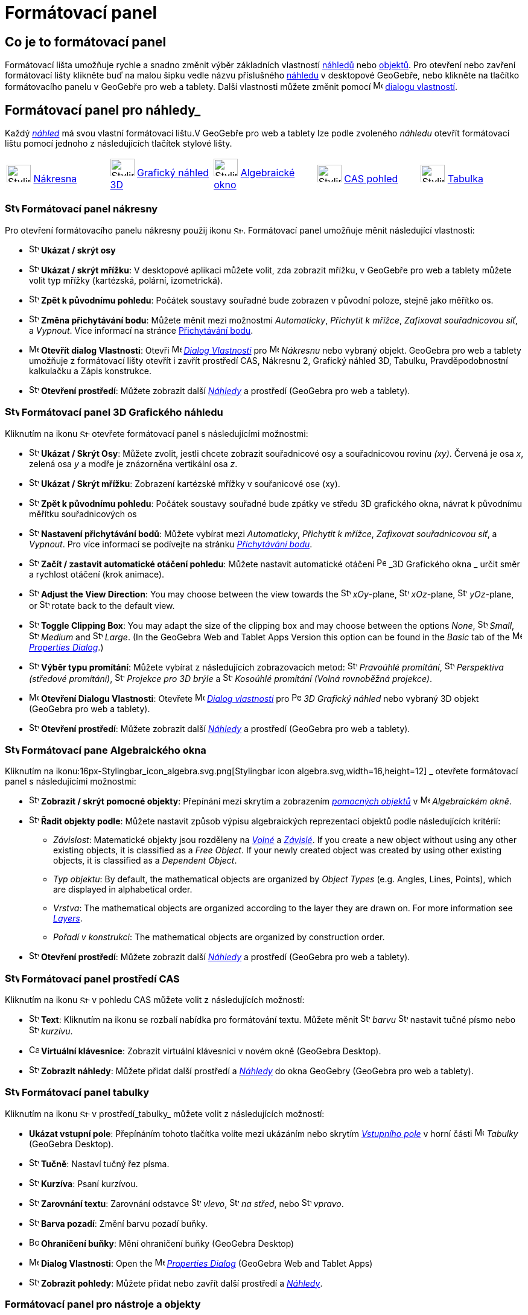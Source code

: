 = Formátovací panel
:page-en: Style_Bar
ifdef::env-github[:imagesdir: /cs/modules/ROOT/assets/images]

== [#úvod]#Co je to formátovací panel#

Formátovací lišta umožňuje rychle a snadno změnit výběr základních vlastností xref:/Náhledy.adoc[náhledů] nebo
xref:/Objekty.adoc[objektů]. Pro otevření nebo zavření formátovací lišty klikněte buď na malou šipku vedle názvu příslušného xref:/Náhledy.adoc[náhledu] v desktopové GeoGebře, nebo klikněte na tlačítko formátovacího panelu v GeoGebře pro web a tablety.
Další vlastnosti můžete změnit pomocí image:16px-Menu-options.svg.png[Menu-options.svg,width=16,height=16] xref:/Dialog_Vlastnosti.adoc[dialogu vlastností].


== [#Náhledy]#Formátovací panel pro náhledy_#

Každý _xref:/Náhledy.adoc[náhled]_ má svou vlastní formátovací lištu.V GeoGebře pro web a tablety lze podle zvoleného _náhledu_ otevřít formátovací  lištu pomocí jednoho z následujících tlačítek stylové lišty.

[cols=",,,,",]
|===
|image:40px-Stylingbar_icon_graphics.svg.png[Stylingbar icon graphics.svg,width=40,height=29]
xref:/Nákresna.adoc[Nákresna] |image:40px-Stylingbar_icon_graphics3D.svg.png[Stylingbar icon
graphics3D.svg,width=40,height=29] xref:/Grafický_náhled_3D.adoc[Grafický náhled 3D]
|image:40px-Stylingbar_icon_algebra.svg.png[Stylingbar icon algebra.svg,width=40,height=29]
xref:/Algebraické_okno.adoc[Algebraické okno] |image:40px-Stylingbar_icon_cas.svg.png[Stylingbar icon
cas.svg,width=40,height=29] xref:/CAS_pohled.adoc[CAS pohled] |image:40px-Stylingbar_icon_spreadsheet.svg.png[Stylingbar
icon spreadsheet.svg,width=40,height=29] xref:/Tabulka.adoc[Tabulka]
|===

=== image:24px-Stylingbar_icon_graphics3D.svg.png[Stylingbar icon graphics.svg,width=24,height=17] Formátovací panel nákresny

Pro otevření formátovacího panelu nákresny použij ikonu image:16px-Stylingbar_icon_graphics.svg.png[Stylingbar icon graphics.svg,width=16,height=12]. Formátovací panel umožňuje měnit následující vlastnosti:

* image:16px-Stylingbar_graphicsview_show_or_hide_the_axes.svg.png[Stylingbar graphicsview show or hide the
axes.svg,width=16,height=16] *Ukázat / skrýt osy*
* image:16px-Stylingbar_graphicsview_show_or_hide_the_grid.svg.png[Stylingbar graphicsview show or hide the
grid.svg,width=16,height=16] *Ukázat / skrýt mřížku*: V desktopové aplikaci můžete volit, zda zobrazit mřížku, v GeoGebře pro web a tablety můžete volit typ mřížky (kartézská, polární, izometrická).
* image:16px-Stylingbar_graphicsview_standardview.svg.png[Stylingbar graphicsview standardview.svg,width=16,height=16]
*Zpět k původnímu pohledu*:  Počátek soustavy souřadné bude zobrazen v původní poloze, stejně jako měřítko os.
* image:16px-Stylingbar_graphicsview_point_capturing.svg.png[Stylingbar graphicsview point
capturing.svg,width=16,height=16] *Změna přichytávání bodu*: Můžete měnit mezi možnostmi
_Automaticky_, _Přichytit k mřížce_, _Zafixovat souřadnicovou síť_, a _Vypnout_. Více informací na stránce
xref:/Přichytávání_bodu.adoc[Přichytávání bodu].
* image:16px-Menu-options.svg.png[Menu-options.svg,width=16,height=16] *Otevřít dialog Vlastnosti*: Otevři
image:16px-Menu-options.svg.png[Menu-options.svg,width=16,height=16] _xref:/Dialog_Vlastnosti.adoc[Dialog Vlastnosti]_
pro image:16px-Menu_view_graphics.svg.png[Menu view graphics.svg,width=16,height=16] _Nákresnu_ nebo vybraný objekt. GeoGebra pro web a tablety umožňuje z formátovací lišty otevřít i zavřít prostředí CAS, Nákresnu 2, Grafický náhled 3D, Tabulku, Pravděpodobnostní kalkulačku a Zápis konstrukce.
* image:16px-Stylingbar_dots.svg.png[Stylingbar dots.svg,width=16,height=16] *Otevření prostředí*: Můžete zobrazit další
xref:/Náhledy.adoc[_Náhledy_] a prostředí (GeoGebra pro web a tablety).

=== image:24px-Stylingbar_icon_graphics3D.svg.png[Stylingbar icon graphics3D.svg,width=24,height=17] Formátovací panel 3D Grafického náhledu

Kliknutím na ikonu image:16px-Stylingbar_icon_graphics3D.svg.png[Stylingbar icon graphics3D.svg,width=16,height=12] otevřete formátovací panel s následujícími možnostmi:

* image:16px-Stylingbar_graphics3D_axes_plane.svg.png[Stylingbar graphics3D axes plane.svg,width=16,height=16] *Ukázat /
Skrýt Osy*: Můžete zvolit, jestli chcete zobrazit souřadnicové osy a souřadnicovou rovinu _(xy)_. Červená je osa _x_, zelená osa _y_ a modře je znázorněna vertikální osa _z_.
* image:16px-Stylingbar_graphicsview_show_or_hide_the_grid.svg.png[Stylingbar graphicsview show or hide the
grid.svg,width=16,height=16] *Ukázat / Skrýt mřížku*: Zobrazení kartézské mřížky v souřanicové ose (xy).
* image:16px-Stylingbar_graphicsview_standardview.svg.png[Stylingbar graphicsview standardview.svg,width=16,height=16]
*Zpět k původnímu pohledu*: Počátek soustavy souřadné bude zpátky ve středu 3D grafického okna, návrat k původnímu měřítku souřadnicových os
* image:16px-Stylingbar_graphicsview_point_capturing.svg.png[Stylingbar graphicsview point
capturing.svg,width=16,height=16] *Nastavení přichytávání bodů*: Můžete vybírat mezi _Automaticky_, _Přichytit k mřížce_, _Zafixovat souřadnicovou síť_, a _Vypnout_. Pro více informací se podívejte na stránku _xref:/Přichytávání_bodu.adoc[Přichytávání bodu]_.
* image:16px-Stylingbar_graphics3D_rotateview_play.svg.png[Stylingbar graphics3D rotateview play.svg,width=16,height=16]
*Začít / zastavit automatické otáčení pohledu*: Můžete nastavit automatické otáčení
image:16px-Perspectives_algebra_3Dgraphics.svg.png[Perspectives algebra 3Dgraphics.svg,width=16,height=16] _3D Grafického okna
_ určit směr a rychlost otáčení (krok animace).
* image:16px-Stylingbar_graphics3D_view_xy.svg.png[Stylingbar graphics3D view xy.svg,width=16,height=16] *Adjust the
View Direction*: You may choose between the view towards the image:16px-Stylingbar_graphics3D_view_xy.svg.png[Stylingbar
graphics3D view xy.svg,width=16,height=16] _xOy_-plane, image:16px-Stylingbar_graphics3D_view_xz.svg.png[Stylingbar
graphics3D view xz.svg,width=16,height=16] _xOz_-plane, image:16px-Stylingbar_graphics3D_view_yz.svg.png[Stylingbar
graphics3D view yz.svg,width=16,height=16] _yOz_-plane, or
image:16px-Stylingbar_graphics3D_standardview_rotate.svg.png[Stylingbar graphics3D standardview
rotate.svg,width=16,height=16] rotate back to the default view.
* image:16px-Stylingbar_graphics3D_clipping_medium.svg.png[Stylingbar graphics3D clipping medium.svg,width=16,height=16]
*Toggle Clipping Box*: You may adapt the size of the clipping box and may choose between the options _None_,
image:16px-Stylingbar_graphics3D_clipping_small.svg.png[Stylingbar graphics3D clipping small.svg,width=16,height=16]
_Small_, image:16px-Stylingbar_graphics3D_clipping_medium.svg.png[Stylingbar graphics3D clipping
medium.svg,width=16,height=16] _Medium_ and image:16px-Stylingbar_graphics3D_clipping_big.svg.png[Stylingbar graphics3D
clipping big.svg,width=16,height=16] _Large_. (In the GeoGebra Web and Tablet Apps Version this option can be found in
the _Basic_ tab of the image:16px-Menu-options.svg.png[Menu-options.svg,width=16,height=16]
_xref:/Properties_Dialog.adoc[Properties Dialog]_.)
* image:16px-Stylingbar_graphics3D_view_orthographic.svg.png[Stylingbar graphics3D view
orthographic.svg,width=16,height=16] *Výběr typu promítání*: Můžete vybírat z následujících zobrazovacích metod:
image:16px-Stylingbar_graphics3D_view_orthographic.svg.png[Stylingbar graphics3D view
orthographic.svg,width=16,height=16] _Pravoúhlé promítání_,
image:16px-Stylingbar_graphics3D_view_perspective.svg.png[Stylingbar graphics3D view perspective.svg,width=16,height=16]
_Perspektiva (středové promítání)_, image:16px-Stylingbar_graphics3D_view_glases.svg.png[Stylingbar graphics3D view
glases.svg,width=16,height=16] _Projekce pro 3D brýle_ a
image:16px-Stylingbar_graphics3D_view_oblique.svg.png[Stylingbar graphics3D view oblique.svg,width=16,height=16]
_Kosoúhlé promítání (Volná rovnoběžná projekce)_.
* image:16px-Menu-options.svg.png[Menu-options.svg,width=16,height=16] *Otevření Dialogu Vlastnosti*: Otevřete
image:16px-Menu-options.svg.png[Menu-options.svg,width=16,height=16] _xref:/Dialog Vlastnosti.adoc[Dialog vlastnosti]_
pro image:16px-Perspectives_algebra_3Dgraphics.svg.png[Perspectives algebra 3Dgraphics.svg,width=16,height=16] _3D
Grafický náhled_ nebo vybraný 3D objekt (GeoGebra pro web a tablety).
* image:16px-Stylingbar_dots.svg.png[Stylingbar dots.svg,width=16,height=16] *Otevření prostředí*: Můžete zobrazit další
xref:/Náhledy.adoc[_Náhledy_] a prostředí (GeoGebra pro web a tablety).

=== image:24px-Stylingbar_icon_algebra.svg.png[Stylingbar icon algebra.svg,width=24,height=17] Formátovací pane Algebraického okna

Kliknutím na ikonu:16px-Stylingbar_icon_algebra.svg.png[Stylingbar icon algebra.svg,width=16,height=12] _ otevřete formátovací panel s následujícími možnostmi:

* image:16px-Stylingbar_algebraview_auxiliary_objects.svg.png[Stylingbar algebraview auxiliary
objects.svg,width=16,height=16] *Zobrazit / skrýt pomocné objekty*: Přepínání mezi skrytím a zobrazením 
xref:/Volné_závislé_a_pomocné_objekty.adoc[_pomocných objektů_] v image:16px-Menu_view_algebra.svg.png[Menu
view algebra.svg,width=16,height=16] _Algebraickém okně_.
* image:16px-Stylingbar_algebraview_sort_objects_by.svg.png[Stylingbar algebraview sort objects
by.svg,width=16,height=16] *Řadit objekty podle*: Můžete nastavit způsob výpisu algebraických reprezentací objektů podle následujících kritérií:
** _Závislost_: Matematické objekty jsou rozděleny na xref:/Free_Dependent_and_Auxiliary_Objects.adoc[_Volné_] a xref:/Free_Dependent_and_Auxiliary_Objects.adoc[_Závislé_]. If you create a new object without
using any other existing objects, it is classified as a _Free Object_. If your newly created object was created by using
other existing objects, it is classified as a _Dependent Object_.
** _Typ objektu_: By default, the mathematical objects are organized by _Object Types_ (e.g. Angles, Lines, Points),
which are displayed in alphabetical order.
** _Vrstva_: The mathematical objects are organized according to the layer they are drawn on. For more information see
_xref:/Layers.adoc[Layers]_.
** _Pořadí v konstrukci_: The mathematical objects are organized by construction order.
* image:16px-Stylingbar_dots.svg.png[Stylingbar dots.svg,width=16,height=16] *Otevření prostředí*: Můžete zobrazit další
xref:/Náhledy.adoc[_Náhledy_] a prostředí (GeoGebra pro web a tablety).

=== image:24px-Stylingbar_icon_cas.svg.png[Stylingbar icon cas.svg,width=24,height=17] Formátovací panel prostředí CAS

Kliknutím na ikonu image:16px-Stylingbar_icon_cas.svg.png[Stylingbar icon cas.svg,width=16,height=12] v pohledu CAS můžete volit z následujících možností:

* image:16px-Stylingbar_text.svg.png[Stylingbar text.svg,width=16,height=16] *Text*: Kliknutím na ikonu se rozbalí nabídka pro formátování textu. Můžete měnit image:16px-Stylingbar_text_color.svg.png[Stylingbar text color.svg,width=16,height=16] _barvu_  image:16px-Stylingbar_text_bold.svg.png[Stylingbar text bold.svg,width=16,height=16] nastavit tučné písmo nebo
image:16px-Stylingbar_text_italic.svg.png[Stylingbar text italic.svg,width=16,height=16] _kurzívu_.
* image:16px-Cas-keyboard.png[Cas-keyboard.png,width=16,height=16] *Virtuální klávesnice*: Zobrazit virtuální klávesnici v novém okně (GeoGebra Desktop).
* image:16px-Stylingbar_dots.svg.png[Stylingbar dots.svg,width=16,height=16] *Zobrazit náhledy*: Můžete přidat další prostředí a
xref:/Náhledy.adoc[_Náhledy_] do okna GeoGebry (GeoGebra pro web a tablety).

=== image:24px-Stylingbar_icon_spreadsheet.svg.png[Stylingbar icon spreadsheet.svg,width=24,height=17] [#tabulka]#Formátovací panel tabulky#

Kliknutím na ikonu image:16px-Stylingbar_icon_spreadsheet.svg.png[Stylingbar icon spreadsheet.svg,width=16,height=12] v prostředí_tabulky_ můžete volit z následujících možností:

* *Ukázat vstupní pole*: Přepínáním tohoto tlačítka volíte mezi ukázáním nebo skrytím _xref:/Vstupní_pole.adoc[Vstupního pole]_ v horní části
image:16px-Menu_view_spreadsheet.svg.png[Menu view spreadsheet.svg,width=16,height=16] _Tabulky_ (GeoGebra
Desktop).
* image:16px-Stylingbar_text_bold.svg.png[Stylingbar text bold.svg,width=16,height=16] *Tučně*: Nastaví tučný řez písma.
* image:16px-Stylingbar_text_italic.svg.png[Stylingbar text italic.svg,width=16,height=16] *Kurzíva*: Psaní kurzívou.
* image:16px-Stylingbar_spreadsheet_align_left.svg.png[Stylingbar spreadsheet align left.svg,width=16,height=16] **Zarovnání textu**: Zarovnání odstavce  image:16px-Stylingbar_spreadsheet_align_left.svg.png[Stylingbar spreadsheet align
left.svg,width=16,height=16] _vlevo_, image:16px-Stylingbar_spreadsheet_align_center.svg.png[Stylingbar spreadsheet align
center.svg,width=16,height=16] _na střed_, nebo image:16px-Stylingbar_spreadsheet_align_right.svg.png[Stylingbar spreadsheet
align right.svg,width=16,height=16] _vpravo_.
* image:16px-Stylingbar_color_white.svg.png[Stylingbar color white.svg,width=16,height=16] *Barva pozadí*: Změní barvu pozadí buňky.
* image:Border_frame.png[Border frame.png,width=16,height=16] *Ohraničení buňky*: Mění ohraničení buňky
(GeoGebra Desktop)
* image:16px-Menu-options.svg.png[Menu-options.svg,width=16,height=16] *Dialog Vlastnosti*: Open the
image:16px-Menu-options.svg.png[Menu-options.svg,width=16,height=16] _xref:/Properties_Dialog.adoc[Properties Dialog]_
(GeoGebra Web and Tablet Apps)
* image:16px-Stylingbar_dots.svg.png[Stylingbar dots.svg,width=16,height=16] *Zobrazit pohledy*: Můžete přidat nebo zavřít další prostředí a
xref:/Views.adoc[_Náhledy_]. 


=== [#Formátovací_panel_pro_nástroje_a_objekty]#Formátovací panel pro nástroje a objekty#

V závislosti na xref:/Nástroje.adoc[_nástroji_] nebo objektu, který vyberete, nabízí formátovací panel různá tlačítka pro změnu následujících vlastností vybraného objektu:

* image:16px-Stylingbar_point.svg.png[Stylingbar point.svg,width=16,height=16] *Styl bodu*: You may choose between
different point styles (e.g. image:16px-Stylingbar_point.svg.png[Stylingbar point.svg,width=16,height=16] dot,
image:16px-Stylingbar_point_cross.svg.png[Stylingbar point cross.svg,width=16,height=16] cross,
image:16px-Stylingbar_point_down.svg.png[Stylingbar point down.svg,width=16,height=16] arrow,
image:16px-Stylingbar_point_diamond_empty.svg.png[Stylingbar point diamond empty.svg,width=16,height=16] diamond) and
set the point size.
* image:16px-Stylingbar_line_solid.svg.png[Stylingbar line solid.svg,width=16,height=16] *Line Style*: You may choose
between different line styles (e.g.image:16px-Stylingbar_line_dashed_long.svg.png[Stylingbar line dashed
long.svg,width=16,height=16] dashed, image:16px-Stylingbar_line_dotted.svg.png[Stylingbar line
dotted.svg,width=16,height=16] dotted) and set the line thickness.
* image:16px-Stylingbar_color_white.svg.png[Stylingbar color white.svg,width=16,height=16] *Color of Object*: You may
set a different color for the selected object.
* image:16px-Stylingbar_color_brown_transparent_20.svg.png[Stylingbar color brown transparent 20.svg,width=16,height=16]
*Color and Transparency of Object Filling*: You may choose the color and transparency of the filling for the selected
object.
* image:16px-Stylingbar_text.svg.png[Stylingbar text.svg,width=16,height=16] *Text Style*: You may set the
image:16px-Stylingbar_text_color.svg.png[Stylingbar text color.svg,width=16,height=16] _Text Color_,
image:16px-Stylingbar_color_white.svg.png[Stylingbar color white.svg,width=16,height=16] _Background Color_, Text Style
(image:16px-Stylingbar_text_bold.svg.png[Stylingbar text bold.svg,width=16,height=16] *bold*,
image:16px-Stylingbar_text_italic.svg.png[Stylingbar text italic.svg,width=16,height=16] _italic_), and
image:16px-Menu-options-font-size.svg.png[Menu-options-font-size.svg,width=16,height=16] Font Size for a text object.
* image:16px-Menu-options-labeling.svg.png[Menu-options-labeling.svg,width=16,height=16] *Labelling Settings*: You may
choose from the following xref:/Labels_and_Captions.adoc[Labelling settings]
** _Hidden_: No label is displayed.
** _Name_: Only the name of the object is displayed (e.g. _A_).
** _Name & Value_: Name and value of the object are shown (e.g. _A = (1, 1)_).
** _Value_: Only the value of the object is displayed (e.g. _(1, 1)_).
* image:16px-Stylingbar_caption.svg.png[Stylingbar caption.svg,width=16,height=16] *Caption*: You may display a
xref:/Labels_and_Captions.adoc[caption] that differs from the name or value of the object (e.g., if you want to give
several objects the same label) and can be specified in the
image:16px-Menu-options.svg.png[Menu-options.svg,width=16,height=16] _xref:/Properties_Dialog.adoc[Properties Dialog]_.
* image:Pin.png[Pin.png,width=16,height=16] *Absolute Position on Screen*: You may fix an object (e.g. a text box) in
the screen so that it is not affected by xref:/tools/Move_Graphics_View.adoc[moving the _(3D) Graphics View_] or zooming
(GeoGebra Desktop).
* image:16px-Menu-options.svg.png[Menu-options.svg,width=16,height=16] *Properties Dialog*: Open the
image:16px-Menu-options.svg.png[Menu-options.svg,width=16,height=16] _xref:/Properties_Dialog.adoc[Properties Dialog]_
(GeoGebra Web and Tablet Apps)
* image:16px-Stylingbar_dots.svg.png[Stylingbar dots.svg,width=16,height=16] *Otevření prostředí*: Můžete zobrazit další
xref:/Náhledy.adoc[_Náhledy_] a prostředí (GeoGebra pro web a tablety).
